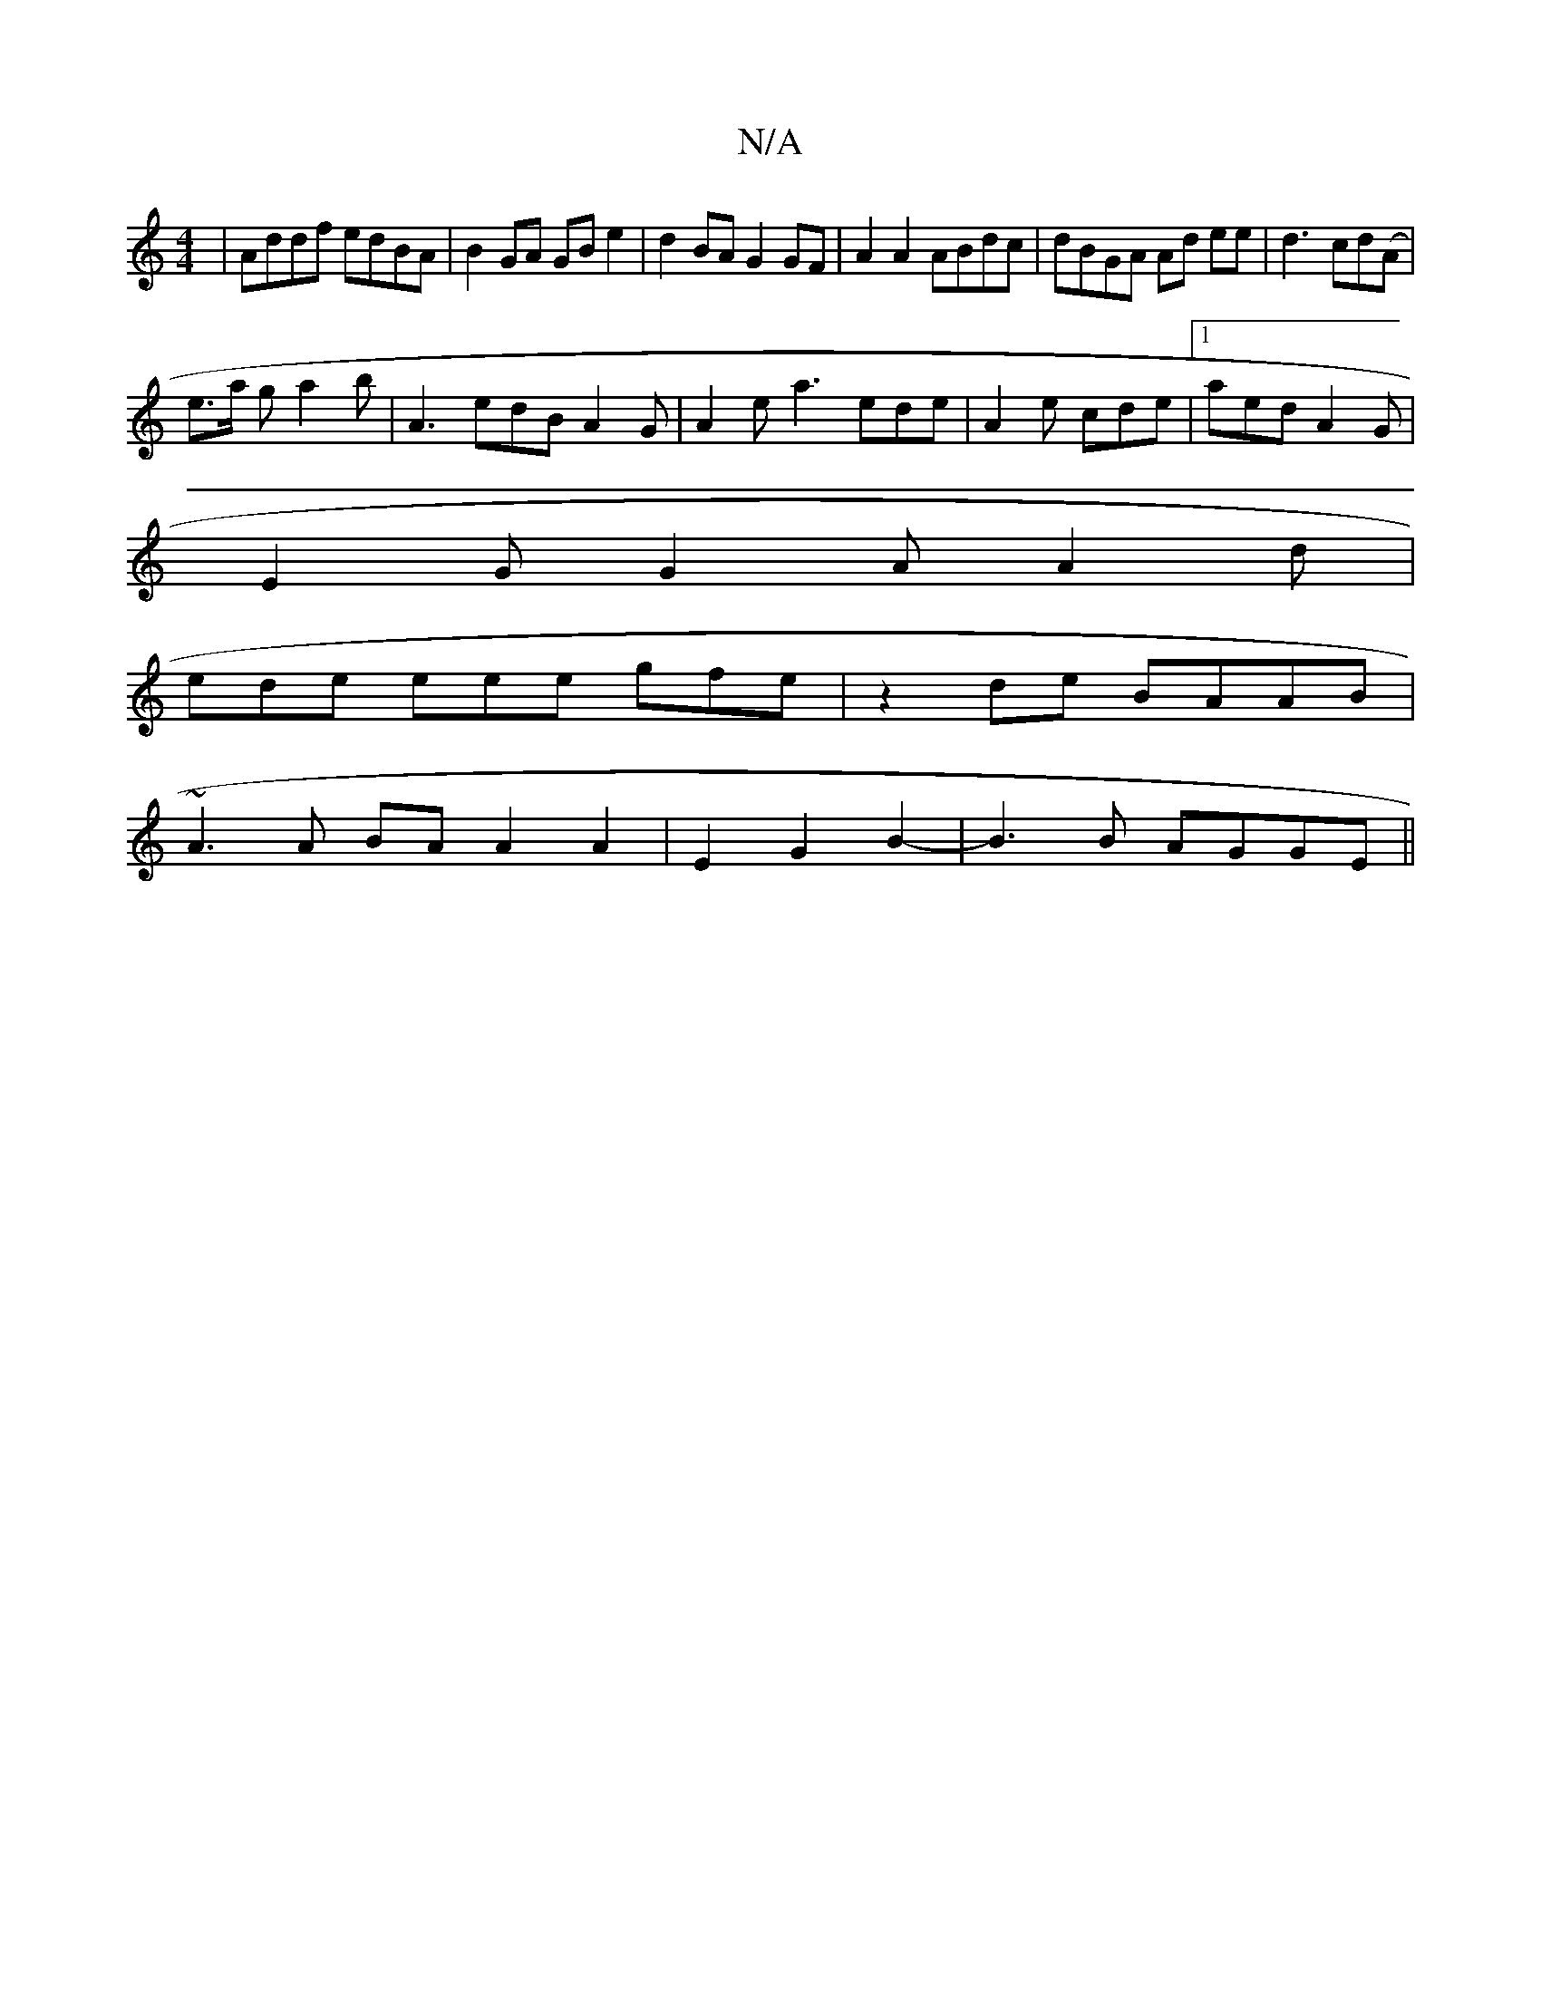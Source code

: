 X:1
T:N/A
M:4/4
R:N/A
K:Cmajor
| Addf edBA | B2GA GB e2 | d2 BA G2 GF|A2 A2 ABdc | dBGA Ad ee|d3- cd(A|
e>a g a2b | A3 edB A2G | A2 e a3 ede|A2e cde|1 aed A2 G |
E2 G G2A A2d|
ede eee gfe|z2de BAAB|
~A3 A BA A2A2|E2G2B2-|B3B AGGE||